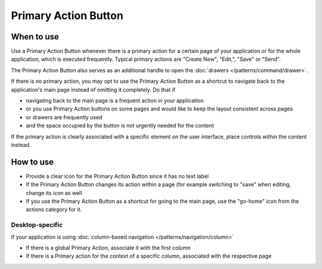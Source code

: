 Primary Action Button
=====================

.. image:: /img/Action_Buttons.png
   :alt:  Primary Action Button


When to use
-----------

Use a Primary Action Button whenever there is a primary action for a
certain page of your application or for the whole application, which is
executed frequently. Typical primary actions are "Create New", "Edit,",
"Save" or "Send".

The Primary Action Button also serves as an additional handle to open
the :doc:`drawers </patterns/command/drawer>`.

If there is no primary action, you may opt to use the Primary Action
Button as a shortcut to navigate back to the application's main page
instead of omitting it completely. Do that if

-  navigating back to the main page is a frequent action in your
   application
-  or you use Primary Action buttons on some pages and would like to
   keep the layout consistent across pages
-  or drawers are frequently used
-  and the space occupied by the button is not urgently needed for the
   content

If the primary action is clearly associated with a specific element on
the user interface, place controls within the content instead.

How to use
----------

-  Provide a clear icon for the Primary Action Button since it has no
   text label
-  If the Primary Action Button changes its action within a page (for
   example switching to "save" when editing, change its icon as well
-  If you use the Primary Action Button as a shortcut for going to the
   main page, use the "go-home" icon from the actions category for it.

Desktop-specific
~~~~~~~~~~~~~~~~

If your application is using :doc:`column-based navigation </patterns/navigation/column>`

-  If there is a global Primary Action, associate it with the first
   column
-  If there is a Primary action for the context of a specific column,
   associated with the respective page
